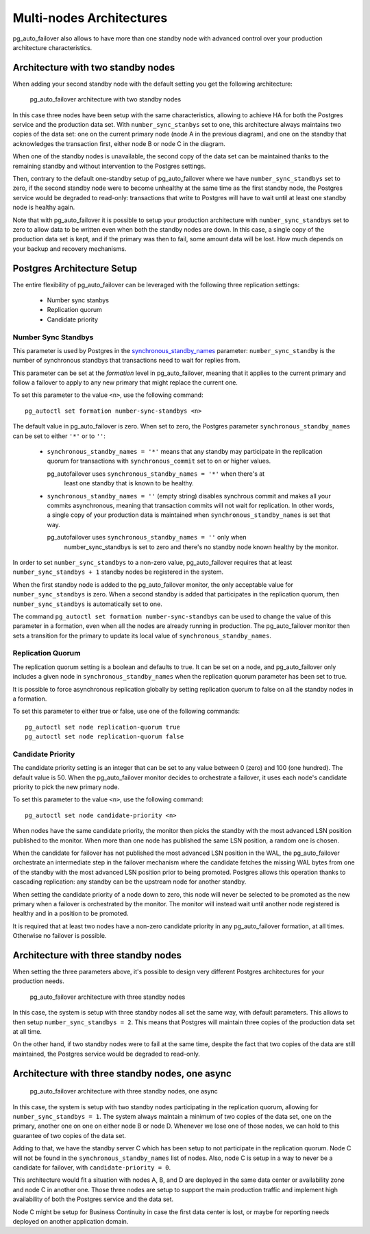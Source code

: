 Multi-nodes Architectures
=========================

pg_auto_failover also allows to have more than one standby node with
advanced control over your production architecture characteristics.

Architecture with two standby nodes
-----------------------------------

When adding your second standby node with the default setting you get the
following architecture:

.. figure:: ./tikz/arch-multi-standby.svg
   :alt: pg_auto_failover architecture with two standby nodes

   pg_auto_failover architecture with two standby nodes

In this case three nodes have been setup with the same characteristics,
allowing to achieve HA for both the Postgres service and the production data
set. With ``number_sync_stanbys`` set to one, this architecture always
maintains two copies of the data set: one on the current primary node (node
A in the previous diagram), and one on the standby that acknowledges the
transaction first, either node B or node C in the diagram.

When one of the standby nodes is unavailable, the second copy of the data
set can be maintained thanks to the remaining standby and without
intervention to the Postgres settings.

Then, contrary to the default one-standby setup of pg_auto_failover where we
have ``number_sync_standbys`` set to zero, if the second standby node were
to become unhealthy at the same time as the first standby node, the Postgres
service would be degraded to read-only: transactions that write to Postgres
will have to wait until at least one standby node is healthy again.

Note that with pg_auto_failover it is possible to setup your production
architecture with ``number_sync_standbys`` set to zero to allow data to be
written even when both the standby nodes are down. In this case, a single
copy of the production data set is kept, and if the primary was then to
fail, some amount data will be lost. How much depends on your backup and
recovery mechanisms.

Postgres Architecture Setup
---------------------------

The entire flexibility of pg_auto_failover can be leveraged with the
following three replication settings:

  - Number sync stanbys
  - Replication quorum
  - Candidate priority

Number Sync Standbys
^^^^^^^^^^^^^^^^^^^^

This parameter is used by Postgres in the `synchronous_standby_names`__
parameter: ``number_sync_standby`` is the number of synchronous standbys
that transactions need to wait for replies from.

__ https://www.postgresql.org/docs/current/runtime-config-replication.html#GUC-SYNCHRONOUS-STANDBY-NAMES

This parameter can be set at the *formation* level in pg_auto_failover,
meaning that it applies to the current primary and follow a failover to
apply to any new primary that might replace the current one.

To set this parameter to the value ``<n>``, use the following command::

  pg_autoctl set formation number-sync-standbys <n>

The default value in pg_auto_failover is zero. When set to zero, the
Postgres parameter ``synchronous_standby_names`` can be set to either
``'*'`` or to ``''``:

  - ``synchronous_standby_names = '*'`` means that any standby may
    participate in the replication quorum for transactions with
    ``synchronous_commit`` set to ``on`` or higher values.

    pg_autofailover uses ``synchronous_standby_names = '*'`` when there's at
	least one standby that is known to be healthy.

  - ``synchronous_standby_names = ''`` (empty string) disables synchrous
    commit and makes all your commits asynchronous, meaning that transaction
    commits will not wait for replication. In other words, a single copy of
    your production data is maintained when ``synchronous_standby_names`` is
    set that way.

    pg_autofailover uses ``synchronous_standby_names = ''`` only when
	number_sync_standbys is set to zero and there's no standby node known
	healthy by the monitor.

In order to set ``number_sync_standbys`` to a non-zero value,
pg_auto_failover requires that at least ``number_sync_standbys + 1`` standby
nodes be registered in the system.

When the first standby node is added to the pg_auto_failover monitor, the
only acceptable value for ``number_sync_standbys`` is zero. When a second
standby is added that participates in the replication quorum, then
``number_sync_standbys`` is automatically set to one.

The command ``pg_autoctl set formation number-sync-standbys`` can be used to
change the value of this parameter in a formation, even when all the nodes
are already running in production. The pg_auto_failover monitor then sets a
transition for the primary to update its local value of
``synchronous_standby_names``.

Replication Quorum
^^^^^^^^^^^^^^^^^^

The replication quorum setting is a boolean and defaults to true. It can be
set on a node, and pg_auto_failover only includes a given node in
``synchronous_standby_names`` when the replication quorum parameter has been
set to true.

It is possible to force asynchronous replication globally by setting
replication quorum to false on all the standby nodes in a formation.

To set this parameter to either true or false, use one of the following
commands::

  pg_autoctl set node replication-quorum true
  pg_autoctl set node replication-quorum false

Candidate Priority
^^^^^^^^^^^^^^^^^^

The candidate priority setting is an integer that can be set to any value
between 0 (zero) and 100 (one hundred). The default value is 50. When the
pg_auto_failover monitor decides to orchestrate a failover, it uses each
node's candidate priority to pick the new primary node.

To set this parameter to the value ``<n>``, use the following command::

  pg_autoctl set node candidate-priority <n>

When nodes have the same candidate priority, the monitor then picks the
standby with the most advanced LSN position published to the monitor. When
more than one node has published the same LSN position, a random one is
chosen.

When the candidate for failover has not published the most advanced LSN
position in the WAL, the pg_auto_failover orchestrate an intermediate step
in the failover mechanism where the candidate fetches the missing WAL bytes
from one of the standby with the most advanced LSN position prior to being
promoted. Postgres allows this operation thanks to cascading replication:
any standby can be the upstream node for another standby.

When setting the candidate priority of a node down to zero, this node will
never be selected to be promoted as the new primary when a failover is
orchestrated by the monitor. The monitor will instead wait until another
node registered is healthy and in a position to be promoted.

It is required that at least two nodes have a non-zero candidate priority in
any pg_auto_failover formation, at all times. Otherwise no failover is
possible.

Architecture with three standby nodes
-------------------------------------

When setting the three parameters above, it's possible to design very
different Postgres architectures for your production needs.

.. figure:: ./tikz/arch-three-standby.svg
   :alt: pg_auto_failover architecture with three standby nodes

   pg_auto_failover architecture with three standby nodes

In this case, the system is setup with three standby nodes all set the same
way, with default parameters. This allows to then setup
``number_sync_standbys = 2``. This means that Postgres will maintain three
copies of the production data set at all time.

On the other hand, if two standby nodes were to fail at the same time,
despite the fact that two copies of the data are still maintained, the
Postgres service would be degraded to read-only.

Architecture with three standby nodes, one async
------------------------------------------------

.. figure:: ./tikz/arch-three-standby-one-async.svg
   :alt: pg_auto_failover architecture with three standby nodes, one async

   pg_auto_failover architecture with three standby nodes, one async

In this case, the system is setup with two standby nodes participating in
the replication quorum, allowing for ``number_sync_standbys = 1``. The
system always maintain a minimum of two copies of the data set, one on the
primary, another one on one on either node B or node D. Whenever we lose one
of those nodes, we can hold to this guarantee of two copies of the data set.

Adding to that, we have the standby server C which has been setup to not
participate in the replication quorum. Node C will not be found in the
``synchronous_standby_names`` list of nodes. Also, node C is setup in a way
to never be a candidate for failover, with ``candidate-priority = 0``.

This architecture would fit a situation with nodes A, B, and D are deployed
in the same data center or availability zone and node C in another one.
Those three nodes are setup to support the main production traffic and
implement high availability of both the Postgres service and the data set.

Node C might be setup for Business Continuity in case the first data center
is lost, or maybe for reporting needs deployed on another application
domain.
